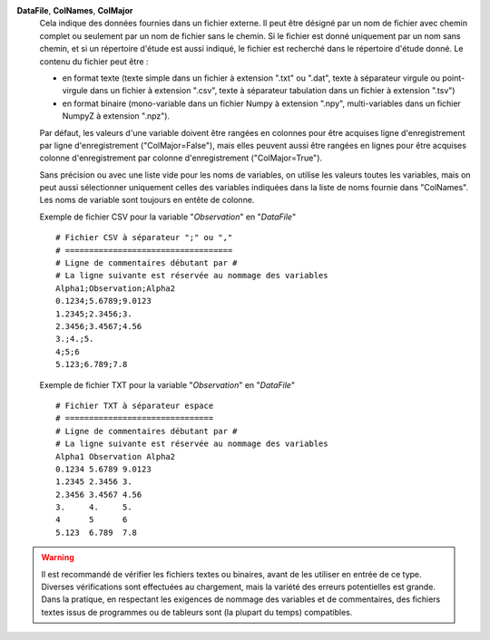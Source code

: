 .. index:: single: DataFile
.. index:: single: ColNames
.. index:: single: ColMajor

**DataFile**, **ColNames**, **ColMajor**
    Cela indique des données fournies dans un fichier externe. Il peut être
    désigné par un nom de fichier avec chemin complet ou seulement par un nom
    de fichier sans le chemin. Si le fichier est donné uniquement par un nom
    sans chemin, et si un répertoire d'étude est aussi indiqué, le fichier est
    recherché dans le répertoire d'étude donné. Le contenu du fichier peut
    être :

    - en format texte (texte simple dans un fichier à extension ".txt" ou
      ".dat", texte à séparateur virgule ou point-virgule dans un fichier à
      extension ".csv", texte à séparateur tabulation dans un fichier à
      extension ".tsv")
    - en format binaire (mono-variable dans un fichier Numpy à extension
      ".npy", multi-variables dans un fichier NumpyZ à extension ".npz").

    Par défaut, les valeurs d'une variable doivent être rangées en colonnes
    pour être acquises ligne d'enregistrement par ligne d'enregistrement
    ("ColMajor=False"), mais elles peuvent aussi être rangées en lignes pour
    être acquises colonne d'enregistrement par colonne d'enregistrement
    ("ColMajor=True").

    Sans précision ou avec une liste vide pour les noms de variables, on
    utilise les valeurs toutes les variables, mais on peut aussi sélectionner
    uniquement celles des variables indiquées dans la liste de noms fournie
    dans "ColNames". Les noms de variable sont toujours en entête de colonne.

    Exemple de fichier CSV pour la variable "*Observation*" en "*DataFile*" ::

        # Fichier CSV à séparateur ";" ou ","
        # ===================================
        # Ligne de commentaires débutant par #
        # La ligne suivante est réservée au nommage des variables
        Alpha1;Observation;Alpha2
        0.1234;5.6789;9.0123
        1.2345;2.3456;3.
        2.3456;3.4567;4.56
        3.;4.;5.
        4;5;6
        5.123;6.789;7.8

    Exemple de fichier TXT pour la variable "*Observation*" en "*DataFile*" ::

        # Fichier TXT à séparateur espace
        # ===============================
        # Ligne de commentaires débutant par #
        # La ligne suivante est réservée au nommage des variables
        Alpha1 Observation Alpha2
        0.1234 5.6789 9.0123
        1.2345 2.3456 3.
        2.3456 3.4567 4.56
        3.     4.     5.
        4      5      6
        5.123  6.789  7.8

.. warning::

    Il est recommandé de vérifier les fichiers textes ou binaires, avant de les
    utiliser en entrée de ce type. Diverses vérifications sont effectuées au
    chargement, mais la variété des erreurs potentielles est grande. Dans la
    pratique, en respectant les exigences de nommage des variables et de
    commentaires, des fichiers textes issus de programmes ou de tableurs sont
    (la plupart du temps) compatibles.
